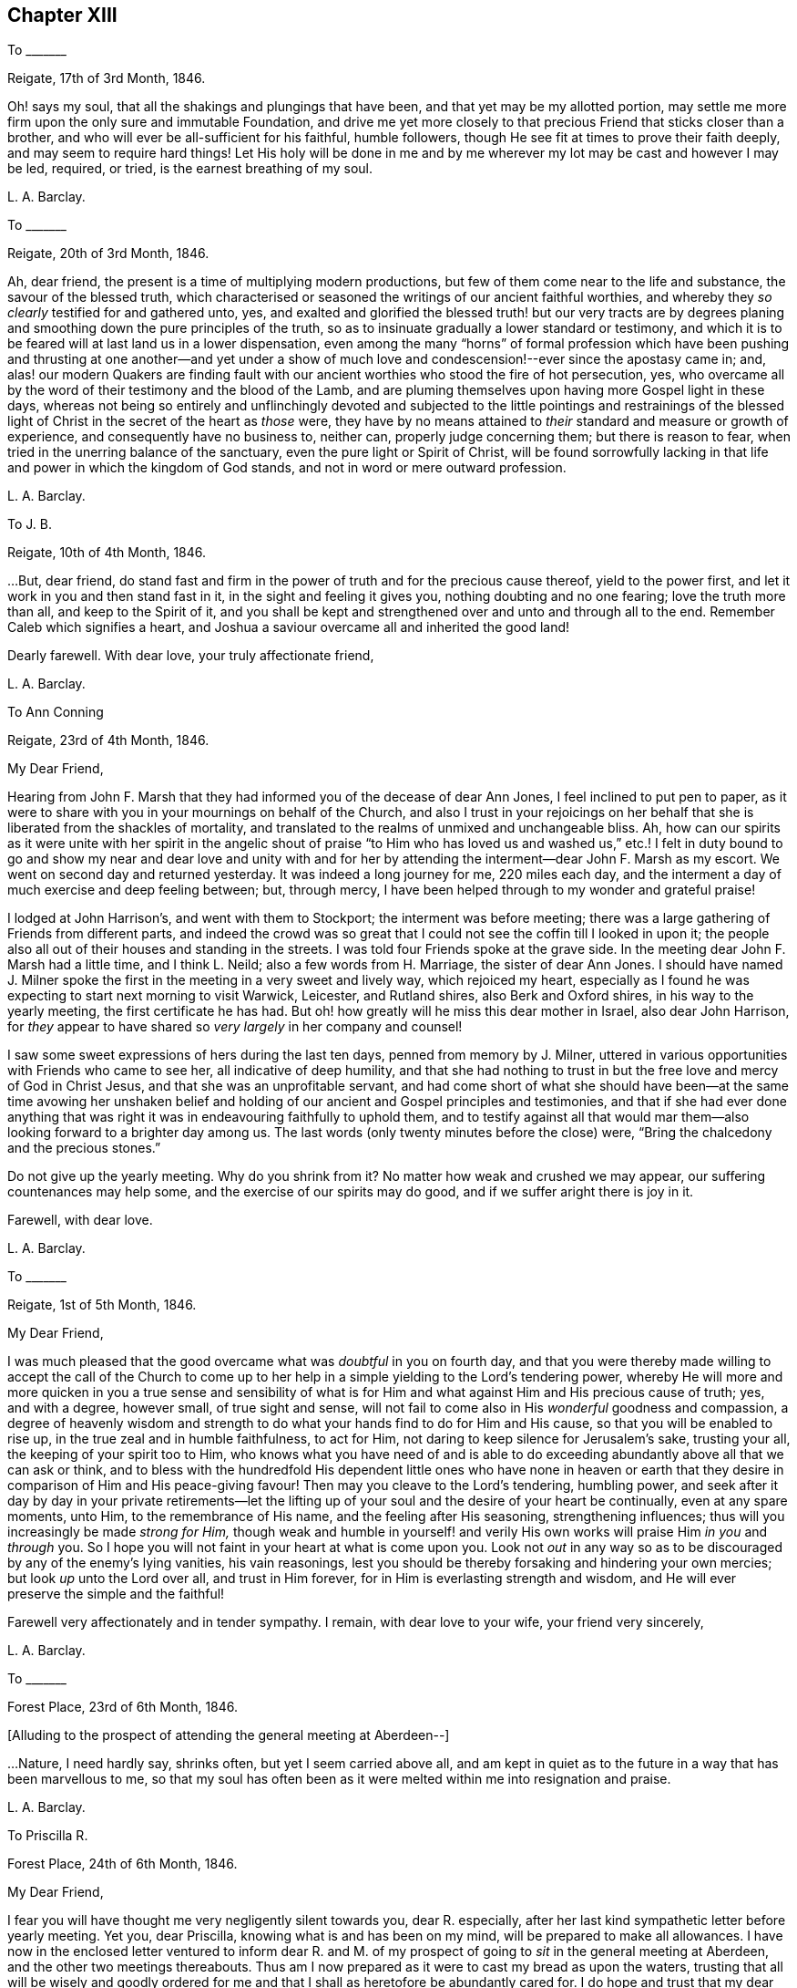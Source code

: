 == Chapter XIII

[.letter-heading]
To +++_______+++

[.signed-section-context-open]
Reigate, 17th of 3rd Month, 1846.

Oh! says my soul, that all the shakings and plungings that have been,
and that yet may be my allotted portion,
may settle me more firm upon the only sure and immutable Foundation,
and drive me yet more closely to that precious Friend that sticks closer than a brother,
and who will ever be all-sufficient for his faithful, humble followers,
though He see fit at times to prove their faith deeply,
and may seem to require hard things!
Let His holy will be done in me and by me wherever
my lot may be cast and however I may be led,
required, or tried, is the earnest breathing of my soul.

[.signed-section-signature]
L+++.+++ A. Barclay.

[.letter-heading]
To +++_______+++

[.signed-section-context-open]
Reigate, 20th of 3rd Month, 1846.

Ah, dear friend, the present is a time of multiplying modern productions,
but few of them come near to the life and substance, the savour of the blessed truth,
which characterised or seasoned the writings of our ancient faithful worthies,
and whereby they _so clearly_ testified for and gathered unto, yes,
and exalted and glorified the blessed truth! but our very tracts are by
degrees planing and smoothing down the pure principles of the truth,
so as to insinuate gradually a lower standard or testimony,
and which it is to be feared will at last land us in a lower dispensation,
even among the many "`horns`" of formal profession which have been
pushing and thrusting at one another--and yet under a show of much
love and condescension!--ever since the apostasy came in;
and,
alas! our modern Quakers are finding fault with our
ancient worthies who stood the fire of hot persecution,
yes, who overcame all by the word of their testimony and the blood of the Lamb,
and are pluming themselves upon having more Gospel light in these days,
whereas not being so entirely and unflinchingly devoted and subjected
to the little pointings and restrainings of the blessed light of
Christ in the secret of the heart as _those_ were,
they have by no means attained to _their_ standard and measure or growth of experience,
and consequently have no business to, neither can, properly judge concerning them;
but there is reason to fear, when tried in the unerring balance of the sanctuary,
even the pure light or Spirit of Christ,
will be found sorrowfully lacking in that life and
power in which the kingdom of God stands,
and not in word or mere outward profession.

[.signed-section-signature]
L+++.+++ A. Barclay.

[.letter-heading]
To J. B.

[.signed-section-context-open]
Reigate, 10th of 4th Month, 1846.

&hellip;But, dear friend,
do stand fast and firm in the power of truth and for the precious cause thereof,
yield to the power first, and let it work in you and then stand fast in it,
in the sight and feeling it gives you, nothing doubting and no one fearing;
love the truth more than all, and keep to the Spirit of it,
and you shall be kept and strengthened over and unto and through all to the end.
Remember Caleb which signifies a heart,
and Joshua a saviour overcame all and inherited the good land!

Dearly farewell.
With dear love, your truly affectionate friend,

[.signed-section-signature]
L+++.+++ A. Barclay.

[.letter-heading]
To Ann Conning

[.signed-section-context-open]
Reigate, 23rd of 4th Month, 1846.

[.salutation]
My Dear Friend,

Hearing from John F. Marsh that they had informed you of the decease of dear Ann Jones,
I feel inclined to put pen to paper,
as it were to share with you in your mournings on behalf of the Church,
and also I trust in your rejoicings on her behalf
that she is liberated from the shackles of mortality,
and translated to the realms of unmixed and unchangeable bliss.
Ah, how can our spirits as it were unite with her spirit in the angelic shout
of praise "`to Him who has loved us and washed us,`" etc.! I felt in duty
bound to go and show my near and dear love and unity with and for her
by attending the interment--dear John F. Marsh as my escort.
We went on second day and returned yesterday.
It was indeed a long journey for me, 220 miles each day,
and the interment a day of much exercise and deep feeling between; but, through mercy,
I have been helped through to my wonder and grateful praise!

I lodged at John Harrison`'s, and went with them to Stockport;
the interment was before meeting;
there was a large gathering of Friends from different parts,
and indeed the crowd was so great that I could not
see the coffin till I looked in upon it;
the people also all out of their houses and standing in the streets.
I was told four Friends spoke at the grave side.
In the meeting dear John F. Marsh had a little time, and I think L. Neild;
also a few words from H. Marriage, the sister of dear Ann Jones.
I should have named J. Milner spoke the first in
the meeting in a very sweet and lively way,
which rejoiced my heart,
especially as I found he was expecting to start next morning to visit Warwick, Leicester,
and Rutland shires, also Berk and Oxford shires, in his way to the yearly meeting,
the first certificate he has had.
But oh! how greatly will he miss this dear mother in Israel, also dear John Harrison,
for _they_ appear to have shared so _very largely_ in her company and counsel!

I saw some sweet expressions of hers during the last ten days,
penned from memory by J. Milner,
uttered in various opportunities with Friends who came to see her,
all indicative of deep humility,
and that she had nothing to trust in but the free love and mercy of God in Christ Jesus,
and that she was an unprofitable servant,
and had come short of what she should have been--at the same time avowing her
unshaken belief and holding of our ancient and Gospel principles and testimonies,
and that if she had ever done anything that was right
it was in endeavouring faithfully to uphold them,
and to testify against all that would mar them--also
looking forward to a brighter day among us.
The last words (only twenty minutes before the close) were,
"`Bring the chalcedony and the precious stones.`"

Do not give up the yearly meeting.
Why do you shrink from it?
No matter how weak and crushed we may appear, our suffering countenances may help some,
and the exercise of our spirits may do good, and if we suffer aright there is joy in it.

[.signed-section-closing]
Farewell, with dear love.

[.signed-section-signature]
L+++.+++ A. Barclay.

[.letter-heading]
To +++_______+++

[.signed-section-context-open]
Reigate, 1st of 5th Month, 1846.

[.salutation]
My Dear Friend,

I was much pleased that the good overcame what was _doubtful_ in you on fourth day,
and that you were thereby made willing to accept the call of the Church
to come up to her help in a simple yielding to the Lord`'s tendering power,
whereby He will more and more quicken in you a true sense and sensibility
of what is for Him and what against Him and His precious cause of truth;
yes, and with a degree, however small, of true sight and sense,
will not fail to come also in His _wonderful_ goodness and compassion,
a degree of heavenly wisdom and strength to do what
your hands find to do for Him and His cause,
so that you will be enabled to rise up, in the true zeal and in humble faithfulness,
to act for Him, not daring to keep silence for Jerusalem`'s sake, trusting your all,
the keeping of your spirit too to Him,
who knows what you have need of and is able to do exceeding
abundantly above all that we can ask or think,
and to bless with the hundredfold His dependent little ones who have none in
heaven or earth that they desire in comparison of Him and His peace-giving favour!
Then may you cleave to the Lord`'s tendering, humbling power,
and seek after it day by day in your private retirements--let the
lifting up of your soul and the desire of your heart be continually,
even at any spare moments, unto Him, to the remembrance of His name,
and the feeling after His seasoning, strengthening influences;
thus will you increasingly be made _strong for Him,_
though weak and humble in yourself! and verily His
own works will praise Him _in you_ and _through_ you.
So I hope you will not faint in your heart at what is come upon you.
Look not _out_ in any way so as to be discouraged by any of the enemy`'s lying vanities,
his vain reasonings, lest you should be thereby forsaking and hindering your own mercies;
but look _up_ unto the Lord over all, and trust in Him forever,
for in Him is everlasting strength and wisdom,
and He will ever preserve the simple and the faithful!

Farewell very affectionately and in tender sympathy.
I remain, with dear love to your wife, your friend very sincerely,

[.signed-section-signature]
L+++.+++ A. Barclay.

[.letter-heading]
To +++_______+++

[.signed-section-context-open]
Forest Place, 23rd of 6th Month, 1846.

[.offset]
+++[+++Alluding to the prospect of attending the general meeting at Aberdeen--]

&hellip;Nature,
I need hardly say, shrinks often, but yet I seem carried above all,
and am kept in quiet as to the future in a way that has been marvellous to me,
so that my soul has often been as it were melted within me into resignation and praise.

[.signed-section-signature]
L+++.+++ A. Barclay.

[.letter-heading]
To Priscilla R.

[.signed-section-context-open]
Forest Place, 24th of 6th Month, 1846.

[.salutation]
My Dear Friend,

I fear you will have thought me very negligently silent towards you, dear R. especially,
after her last kind sympathetic letter before yearly meeting.
Yet you, dear Priscilla, knowing what is and has been on my mind,
will be prepared to make all allowances.
I have now in the enclosed letter ventured to inform dear R. and M.
of my prospect of going to _sit_ in the general meeting at Aberdeen,
and the other two meetings thereabouts.
Thus am I now prepared as it were to cast my bread as upon the waters,
trusting that all will be wisely and goodly ordered for
me and that I shall as heretofore be abundantly cared for.
I do hope and trust that my dear +++_______+++ and myself will
be guided in all these things relative to our future settlement,
if we endeavour to follow the pointings in our own minds in simplicity,
and not to lean to our own understandings or the reasonings of others.

Speaking so, reminds me of yearly meeting.
I do and have felt great regret in having leaned to other people`'s fears or discouragements,
and not borne my simple testimony against the sending an
epistle to New England--not that any good would have resulted,
but I should have felt clear on the subject.
Ah, we should not be looking at consequences,
whether at trying rejoinders or at the no apparent good likely to result,
but simply to do what seems required, leaving all else.
This is a blank to me, in looking back at yearly meeting,
believing that had I yielded in this instance it would have opened my way for a further
testimony in a doctrinal way which pressed for several days upon my mind.
May I learn experience from the suffering, slow as I am to do so.
What a favour it was, in the midst of so much suffering,
to be preserved in such calm resignation,
while the proud vaunting waves were rolling over our heads with overwhelming impetuosity!
Indeed, it seemed as if the precious promise was graciously fulfilled,
that as the sufferings of Christ abound in us, so should also His consolations,
and there seemed joy in suffering, as one of old said.
Surely these things ought not so to be with us,
and they will only tend or chiefly tend to open the eyes of even the dear youth,
for they know full well that by "`their fruits you shall know them.`"
On the other hand, in my _silent watchings_ at my lodgings,
I saw the necessity on the part of the suffering
ones to guard against their own spirits getting up,
and so anything _savouring_ of a party spirit or a feeling
of bitterness towards those who are the cause of their suffering,
creeping in; perhaps it was more the _danger_ of the thing striking one than the _reality._
Oh, that I may be helped to let the day`'s work keep pace with the day;
this is all I long for, and to be preserved to the end.

We had a trying monthly meeting, but I was enabled to leave my burden, and oh,
that I may go clear of the blood of all.
In looking forward, nature shrinks many, many times, and many fears rise up, but,
through mercy, I have been marvellously preserved in quiet, and carried above all,
to rest my all on Him whom I desire sincerely to serve.
And I hope dear will be thus helped.
Ah! "`he that forsakes not father and mother,`" etc., "`for my sake,
is not worthy of me.`"

Farewell very affectionately.
How sweet was our fellowship and union of spirit!
Oh, that it may be increased rather than die away.
I remain, with dear love, your truly affectionate friend,

[.signed-section-signature]
L+++.+++ A. Barclay.

[.letter-heading]
To Hannah Marsh

[.signed-section-context-open]
Aberdeen, 6th of 8th Month, 1846.

[.salutation]
My Dear Friend,

I may now inform you, I trust under some grateful feelings,
that we were favoured to arrive here in safety last second day week,
about half-past three o`'clock in the afternoon,
after a very quick passage of only forty hours--the captain
said he had only once had a quicker passage in his life!
We had a fine calm day all First day, so that we passed it mostly on deck,
except at our meals,
and we found a snug corner at the end of it where we had our little quiet meeting together,
without any interruption, in the forenoon to our comfort.
On second day, however, the sea was covered with white breakers,
and there was a heaving swell that made us feel very poorly,
and we were obliged to go down below and lie on the sofa a few hours,
till the joyful news of "`land in sight!`" hailed us,
brightening the countenances of our still more sickly comrades
who had never once left their berths all the voyage,
and rousing us up on deck again to see the approach to this port.
We had lost land for twenty-four hours which to me occasioned not a few solemn reflections.

We had 120 passengers, and 59 crew and servants,
and we were distressed to see the latter so hard worked all the First day,
with serving our different meals,
among which was a grand dinner with all sorts of luxuries and varieties,
even to pine apples and other fruit for dessert!
We spoke to the captain about it and also the chess playing; he agreed to all we said,
but said he was only servant to the company and could not do as he would!
He seemed an agreeable man,
and acknowledged his belief that all mankind are at one time or other
visited with a sense of what is right or wrong in the Divine sight;
and +++_______+++ rejoined to him the responsibility and awfulness of resisting such convictions!
We had the Bishop of Aberdeen and wife with us;
he seemed a jolly fat man that troubled not himself with the care of others,
though we thought he should have overseen the flock
better than to have allowed chess playing!
G+++.+++ B. met us here and took us to his hospitable home.

I had intended and _arranged_ to go out to Kinmuck meeting on fourth day,
to stop over their preparative meeting next First day,
but I was taken so ill on third day that I was obliged to give it up;
and perhaps it was all for the best,
for I was helped and enabled not only to totter along to this meeting yesterday,
but also to stand some little time to the relief of my mind!
so it is all good to be restrained as well as constrained.
I hope to be able to go to Kinmuck on First day if I am well enough.

It was quite a cordial to my mind, on coming to our little lodging last week,
in a very low drooping state of mind, to find a kind encouraging letter from dear D. D.,
and, among other things,
saying how he rejoiced to _hope_ that I should go to K. on a First day,
for that they had not had a stranger on that day for more than twenty years!
It was like balm to me, and my drooping was turned into melted praise!
I was mercifully helped to have a very close and relieving time here on First day last,
and am hoping to have got through my business before the _great folks_ come,
though I think too I am resigned to be humbled anyhow among them!
The Lord, the good Master, help His poor weak worm,
and give me to glorify His great name as He sees best!
And now, dear Hannah, I may say that the sweet and peaceful, the quiet and confiding,
covering of my mind ever since entering this lodging,
in looking at a still more close and bitter sacrifice, has been very remarkable to me,
and what I cannot describe--"`it is the Lord`'s doing and marvellous in my eyes`" truly!

[.signed-section-signature]
L+++.+++ A. Barclay.

[.letter-heading]
To M. R.

[.signed-section-context-open]
Reigate, 18th of 9th Month, 1846.

[.salutation]
My Dear Friends,

I want to hear from you, feeling love to flow very strongly towards you,
and that strengthening union which is not dependent on personal interaction,
nor yet is broken by distant separation.
Ah, I know I have had your tender sympathy when far off,
and shall do still when the tent is removed there.
I cannot describe the solemnizing and tendering and calming
feelings I was favoured with when on the water,
both in going to and coming from Aberdeen,
and the language was consolingly revived each time within me, "`Fear not,
for I am with you; be not dismayed, for I am your God: I will strengthen you, yes,
I will help you,`" etc.; and the awful answer seemed begotten, "`Here am I, send me.`"
Nothing short of the Divine power could have enabled me to bear the deep exercises,
plungings, and conflicts that awaited me there,
and nothing less than Divine and unutterable goodness could have clothed me with
such peaceful quiet and humble confidence as was mercifully permitted at seasons.
And since leaving Aberdeen, although wave after wave has seemed at times to overwhelm,
yet has there also seemed a secret standard, lifted up by the Lord`'s Spirit,
which has stayed and supported.

[.signed-section-signature]
L+++.+++ A. Barclay.

[.letter-heading]
To +++_______+++

[.signed-section-context-open]
Reigate, 14th of 11th Month, 1846.

My _dear _love to +++_______+++, and tell her I want her to love the truth _above all,_
even to love to feel it in her _inward parts,
that is_ where God requires it to be in us all, even that the Spirit of Christ,
who is the truth, should be uppermost there,
should be _loved_ and _honoured_ and _obeyed_ and _trusted in above all, then_
Christ becomes _truly_ our King, our Lord, and our Saviour, and _no otherwise,_
and we become really and truly His.
I have had three proofs of Patrick Livingstone, and it is _so very_ sweet and savoury,
I long to share it with you; but I _may_ be taken from it,
as my dear brothers were both from their good works of Thomas Shillitoe and Samuel Neale.
It is as the Lord wills, and His will is ever good.

[.signed-section-signature]
L+++.+++ A. Barclay.

[.letter-heading]
To Priscilla R.

[.signed-section-context-open]
Reigate, 30th of 11th Month, 1846.

[.salutation]
My Dear Priscilla,

Ah! how sweet it is when we feel the bond of affectionate union more and more strengthening!
When this is the case,
no matter even if we have the prospect of further separation to a vast distance,
_that_ remains that is stronger than death itself!
I say strengthening--I mean after an _inward_ manner,
from a deepening and strengthening in the best life,
not a mere addition of _outward warmth_ as it were.
And I think I may say it has seemed so to me in reading your kind notes of late,
I have felt that which has knit my heart to yours;
and I do long that I may be more and more rooted and grounded in the one true love,
which I apprehend must be by Christ dwelling in the heart by the true faith,
through the quickening,
strengthening efficacy of the Divine Spirit--then shall
we not only be enabled to comprehend the love of Christ,
which passes knowledge, and be filled with all the fulness of God,
but also shall love one another with a pure heart fervently.

Your last kind note touched my heart, as did the one before,
especially your allusion to Daniel.
Ah, that chapter is a peculiar favourite of mine;
and I think you quoted it in allusion to myself in a way in which
it has often been secretly opened to me by the good Remembrancer!
How strikingly sweet and instructive and strengthening is almost every verse,
or one in connection with one another!
So, dear Priscilla, it was reviving to have it revived.
And now, in allusion to what you so diffidently hint at in your last,
I would have you rest under the Divine power that can clear and make way for,
as well as melt into acquiescence with all,
and do not let in reasoning or doubting so as to nip any tender buddings,
but yield to the heavenly touch which gives faith and makes willing,
and then power will spring all-sufficient!

[.signed-section-signature]
L+++.+++ A. Barclay.

[.letter-heading]
To the Same

[.signed-section-context-open]
11th Month, 1846.

I wanted to tell you that I have just seen a nice letter from T. B. Gould,
clerk to the sound yearly meeting in New England, a very valuable friend, who,
speaking of their yearly meeting last 6th month,
says how very strikingly dear John Wilbur was engaged
in the different meetings at that time;
he had never heard him more clear and lively and powerful--so much so,
that he could not help fearing that the close of his valuable life was drawing near,
it seemed so like a taking leave or evening offering.
I was struck with one passage in dear +++_______+++`'s letter.
I cannot repeat the words now;
but it seemed to me almost to convey that _only since_ our
blessed Saviour`'s outward sacrifice had He been a Saviour!
Now, this I _can`'t_ believe was dear +++_______+++`'s view--it is too modern a one for him.
But I have supposed either that it was an oversight of expression,
or else that he alluded to His first being given for a Saviour
when the promise was made to our first parents;
for we may imagine that as He was in the beginning with God, and was God,
so the language was applicable to Him then, "`Lo, I come to do your will,`" etc.,
when the gracious promise of His bruising the serpent`'s head was made to Eve,
and we may say He was the Lamb slain from the foundation of the world,
both in allusion to His precious sacrifice on the cross and also His being
slain in His spiritual appearance in the hearts of the disobedient!

Our visit from dear +++_______+++ and +++_______+++ was very sweet; but oh,
it is not like where we see eye to eye in the things
most dear to us--the things of the precious truth.
Some think that text about seeing "`eye to eye when the
Lord shall bring again Zion`" means another state of being,
and so content themselves with a lack of unity;
whereas I felt it to refer to the right state of citizenship of Zion even in this life.

[.signed-section-closing]
Dearly farewell.

[.signed-section-signature]
L+++.+++ A. Barclay.

[.letter-heading]
To +++_______+++

[.signed-section-context-open]
11th Month, 1846.

&hellip;Perhaps some might argue from A.`'s remark, that I sought to cast all into _my mold,_
which is _far from my_ thoughts I assure you;
for my aim is solely to direct and bring all to the dear Master,
that they may in no way be looking outward, whether to fear anything or person,
or to follow or imitate anyone,
but simply to follow the Master in all that He commands or forbids.

[.signed-section-signature]
L+++.+++ A. Barclay.

[.letter-heading]
To Hannah Marsh

[.signed-section-context-open]
Reigate, 23rd of 11th Month, 1846.

[.salutation]
My Dear Friend,

I received your kind note on seventh day,
and hasten to inform you of the decease of our dear friend, Susanna Dann,
who peacefully and quietly breathed her last on sixth day morning!--had
the privilege of sitting up with her on the night of yesterday week,
and which was a sweet time to her, from the flow of heavenly expressions,
and the feeling of peaceful praise that attended during that season.
Once, after one of her _very distressing_ attacks of retching,
she sank back in the bed quite exhausted, but,
with heavenly brightness beaming in her countenance, exclaimed,
"`for all I praise you--most for the severe!`"
At another time she broke forth,
"`O how I love your law! you know that I have always loved
the heavenly law!`" appealing to those with her.
Another time, called on them to join her in praising and glorifying the Lord.
From fourth day she wandered much, and was unconscious of all around her,
except her son whom she knew to the last.
He was very assiduous in coming.
It was so very sweet to go into the house as we came home from meeting;
it seemed as if on entering the parlour there was a sweet and precious odour met us!
It was very sweet to be with her (_my_ last time) yesterday week;
she sent messages of love to all her friends.
Our loss is great, but it is her everlasting gain!
She was as a mother to dear +++_______+++, who deeply feels it, as does also dear J. Dann.

Oh, how I long that this second trial may but arouse +++_______+++ and +++_______+++,
and not prove as the early dew, soon vanishing away!
If I might but see a prospect of any bending the right way
and likely to uphold the testimonies of truth,
oh how it would gladden my poor heart, and I should depart in peace!^
footnote:[Alluding to her prospective removal to Aberdeen.]
Not that if it be not so, it would rob me of my peace,
for I have endeavoured to do my best and must leave all!
And though I am sensible of many, many shortcomings, and very great weakness on my part,
so as to permit discouragements to prevail and hinder,
yet I have at times a humble hope that the gracious testimony,
"`she has done what she could,`" will in tender mercy be pleaded for me,
by Him who is our precious Mediator and blessed Intercessor
with compassionate goodness itself!

And now farewell.
With dear love to you both, I remain your friend,

[.signed-section-signature]
L+++.+++ A. Barclay.

[.letter-heading]
To +++_______+++

[.signed-section-context-open]
Reigate, 5th of 12th Month, 1846.

[.salutation]
My Dear Friend,

Your kind open letter felt very cordial to me,
though I assure you I had not been looking for any acknowledgment
from you as to the part I had taken in your help,
and it is a pleasure in any small measure to help those
who are earnestly endeavouring to help themselves,
which, by your account, appears to be your case.
I was very much pleased to hear of your attending to the pointings of the Divine power--the
"`truth in the inward parts`"--in regard to those matters in your business;
I may say it rejoiced my heart.
And I do hope, my dear friend,
that you will let nothing and nobody dissuade or hinder you from
such an exercise of mind and faithful conforming of conduct,
no matter in how small a matter;
for I believe that our individual safety and preservation,
as well as growth and strengthening in the _life_ of true religion,
which is far beyond the mere form or profession of it,
depends on our simple obedience in what is secretly revealed to us,
and for which we shall each be accountable.

I am so pleased you were enabled to make such a stand at the _onset;_
for it is harder work to retrace our steps afterwards, if we have made a wrong beginning.
Don`'t be afraid;
He who takes care for the poor little solitary sparrows will never forsake nor
fail those who are sincerely endeavouring to acknowledge Him in all their ways,
even to show forth, without being ashamed,
that they desire to love and seek His favour above all,
and that they are under His government.
He stands bound by His blessed promise to help them in every time of need,
and He is not a man that He should lie or change His word.
David says, "`Great peace have they who love your law,
and nothing shall offend them;`" and this remains to be a precious truth,
confirmed in the experience of all who have tried it;
for nothing shall hurt or harm those who love the
law of the Spirit of life in Christ Jesus,
which is revealed in the secret of the heart--even
their very "`enemies shall be at peace`" with them,
and all things, however trying, shall be made to work together for their good.
And _more than this,_
for the Lord`'s presence and power will be near and round about and in them,
to support through all trials that may be permitted
for their proving and strengthening in the true faith,
so as to make hard things to become comparatively easy and bitter sweet;
and when the Lord speaks peace in us, who then can bring real trouble or make afraid!

Therefore, don`'t be too much looking outward for advice,
but cleave to the Lord`'s power within, mind the dear Master`'s voice there,
don`'t be afraid of trusting what He says to you, but _believe Him,_
and __your reward shall be sure__--He will guide you in safety to a hair`'s breadth,
and His commands will ever come with a clearness and authority (not like the scribes),
and attended not only with a sweet assurance of peace,
but also with a sufficient measure of _power;_ for His word is still with power inwardly,
as ever it was outwardly formerly.
Then I believe, my dear friend, as this is your humble and sincere endeavour,
outward things will be all __necessarily ordered aright__--there will be a consistent conduct,
industry, diligence, order, and uprightness in business,
and strict economy and justice in all that is used--and there will be
the Divine blessing experienced upon the "`little meal in the barrel and
the little oil in the cruse`"--a blessing on the basket and store.`"

I am quite of your mind in regard to those who have
abundance of this world`'s good things,
and think if these were less devoted to self there would be more to help the needy.
I often feel tenderly for those in business,
for these are times when it is hard for conscientious persons to get along; but,
alas! too many of our Friends are following _the multitude to do evil,_
instead of standing in the testimony of truth against it, even in the true nobility.
But the Lord`'s power is as able as ever it was to direct, to strengthen,
and to preserve, as well as to bless those who cleave to it;
and it is far better to stand _solitarily for the Lord_ than to enjoy the treasures of sin,
even for a season, with the multitude.

Farewell, with much true love.
I had not intended writing so much, but seemed led on,
and must now remain your sincerely well-wishing friend,
desiring your encouragement in that which is good,

[.signed-section-signature]
L+++.+++ A. Barclay.

[.letter-heading]
To B. B.

[.signed-section-context-open]
1st Month, 1847.

I count it a privilege and favour to be permitted to feel a degree
of that precious fellowship with the living in Israel,
whatever may be their condition in this life,
which not only unites them one unto another,
but unto Him who is the God and Father of all the human race,
and whose tender mercies are over all His works in every corner of the habitable earth.
Ah, how sweet and strengthening is this precious fellowship,
like a cordial in our many bitter trials and sore conflicts with our spiritual enemies--to
feel a gentle flowing up as it were at times of that precious life of Christ,
wherein is the fellowship and cement that unites
us to the faithful and just of all generations,
whether in the body or removed out of it!
I thought I was sensible of it in reading your letter,
and I have felt a near sympathy with you and others in the loss you have recently
had--and perhaps in looking at home you may be often ready to say,
Oh! my leanness! my leanness!
But, dear friends, the Lord is near to sustain under every stripping He permits,
to comfort under every cause for mourning,
and to strengthen and animate under every sense of
our own weakness that He proves or favours us with.
Then it is we cling all the closer to Him, the source of all good and all effectual help;
so that at times we are enabled to say with the poet, "`for all my soul shall bless You,
most for the severe.`"

I trust dear +++_______+++ and +++_______+++ are rightly united,
and desire to travel together in the way everlasting, which is the way of the cross.
I have had it on my mind for years to move my tent to a far distant spot,
but nature has sadly flinched.
I must give up to it.
You know there is a power of Divine grace that is superior to nature,
and able to overcome all difficulties, and lay low the mountains,
and make the hard things easy, and the bitter comparatively sweet.
And I am trusting this blessed power will sustain
amidst all the trials which I know await me largely.

[.signed-section-signature]
L+++.+++ A. Barclay.

[.letter-heading]
To J. B.

[.signed-section-context-open]
Reigate, 8th of 3rd Month, 1847.

&hellip;And oh, dear friend and sister,
may we who are already in such awful stations be fervent in spirit, serving the Lord,
daily waiting for and yielding unto His blessed power, and permitting it to humble, lead,
and restrain us as it pleases Him, that we may truly be His faithful servants,
labouring for the advancement and spreading of His blessed cause of truth.
I do feel more and more the necessity and blessing of a season or seasons
of retirement and waiting on the Lord for His feeding or humbling,
His emptying or filling, His magnifying or quickening;
for without His life daily manifesting in our mortal flesh,
what part shall we have in His glorious and dearly bought salvation!
And in looking fearfully forward to the great trial and
sacrifice which is before me in the going into another land,
the words to Baruch, who was in great fear and grief,
have been often made comforting to me--"`Do you seek great things for yourself?
Seek them not, for I will bring evil upon _all_ flesh,
but your life will I give you for a prey!`"
Ah, whatever He may be pleased to pluck up and to break down in us of the fleshly mind,
and however He may prove and tryingly lead us,
if His precious life be but given us in ever so small
a measure in the places where we come,
it will be all-sufficient and an unspeakable favour.
It is coming nearer and nearer to me,
and I feel greatly desirous to be enabled to leave
these South parts clear of the blood of all,
and hope to be shown how before long, and to be enabled to do the Divine will,
however in the cross to nature,
believing that He is all-sufficient to strengthen the poor
weak ones to plead His cause and testify for Him,
that He and His poor servants may be clear.

Farewell, my dear friend; and when it is well with you,
remember for good your poor but affectionate friend,

[.signed-section-signature]
L+++.+++ A. Barclay.

[.letter-heading]
To George H.

[.signed-section-context-open]
11th of 3rd Month, 1847.

[.salutation]
Dear George,

I cannot tell you how very kind I take it of you
to offer to help and superintend my packing,
and still more to go with me and see me in my new house at Aberdeen.
I feel it as the offer of a _kind brother,_ and if you are able to do so,
I shall gladly accept your kind services,
hoping that nothing will occur to prevent your doing so for me,
and that all will go on well during the week of your absence.
I feel much obliged to dear S. for giving you up so kindly and freely.

Dear George, I know you will feel for me in coming to this meeting today;
it was like going into the lion`'s mouth almost,
and so it was yesterday at +++_______+++. But there is a power that can
shut the mouths of the lions and take away all fear but the one
good fear of disobeying the dear Master--and He did help me,
blessed and praised be His holy name, for He has done for me great things, lifting me,
a poor beggar, as out of the dunghill, and setting me among the princes of His people,
and making me to sound forth His testimony without fear of them,
and gave me peaceful quiet after, though some have shunned me and stood aloof of me.
Do crave my preservation in deep humility and watchfulness,
and that I may be made faithful and bold for my Master,
and then I shall flee away to Aberdeen with sweet peace.

Farewell.
With dear love to you both and your dear mother, from your affectionate friend,

[.signed-section-signature]
L+++.+++ A. Barclay.

[.letter-heading]
To K. +++_______+++

[.signed-section-context-open]
Aberdeen, 3rd of 5th Month, 1847.

[.salutation]
My Beloved K.,

I again sit down to inform you,
I trust under a grateful sense of Divine goodness and mercy,
and which I was constrained on the bended knee to acknowledge hereafter breakfast,
in thus having brought us poor unworthy servants in peace
and safety to the desired haven here on earth,
and to crave His continued renewals of might in the inner man,
that we might be enabled to war a good warfare, to bear a faithful testimony for Him,
and to suffer with patience such trials as He might see best to prove us with,
while sojourning here; that thus His good work might be carried on in us,
and that good perfected which concerns us, while time is allotted us here,
and that when time to us here shall be no more, He might be pleased,
in the riches of His grace in Christ Jesus, to bring us to the desired haven above,
the port of everlasting life, rest, peace,
and joy forever! when His high praises might be fully consummated in us,
which now are but feebly begun!

Oh, my dear K., all seems melted in me in thankfulness,
when I tell you we arrived here at half-past four this morning,
forty-two hours from port to port.
We felt the fresh breezes on the river quite reviving
to us after our great fatigue and poor nights,
and kept up well till half-past eight, when we went down to bed; and early next morning,
on getting out to sea, the heaving began,
though it was said by the sailors to be very calm,
and then we became very sick and tried to get better on deck, but it rained very hard,
and after becoming damp and cold in bearing it from seven till nine o`'clock,
we then went down finally to bed, which we have kept till five this morning,
not raising our heads an inch, lying all three of us like logs; and,
as the last meal we took was tea and toast on seventh day evening at six,
you may judge of our weak and ill state this morning.

How sad it was to part,
and I felt as if I had not half thanked you enough
for your great pains and labour for me and mine,
but there is One who can reward you openly and will do so!

[.signed-section-closing]
Your very affectionate and truly obliged friend,

[.signed-section-signature]
L+++.+++ A. Barclay.

[.letter-heading]
To Ann Conning

[.signed-section-context-open]
Aberdeen, 8th of 5th Month, 1847.

[.salutation]
My Dear Friend,

I fear you will be impatient to hear, in your kind affectionate anxiety;
I could quite fancy how you would feel that windy day, as you say in yours yesterday.
I may now tell you,
I hope with grateful feelings to that Divine power who has hitherto helped,
that we left the docks at half-past ten a week ago, in the morning.
It was a sorrowful parting with dear John and Hannah Marsh and C. S.,
who came to see us on board, and who watched us till we were out of sight;
and landed here on second day morning in safety.
We were kindly taken in by dear G. and E. Brantingham till fourth day,
when I was anxious to get to my own house, though far from comfortable yet.
I cannot tell you how great was the comfort of having George H. with us,
and it was a favour that he was not at all sick,
so that he was able directly to get to work for me,
and very active and skillful he has been both at R. in taking down and packing up the things,
as well as here in putting together.
He desires his dear love to you.
I have just parted with him reluctantly as the last relic of the South,
and he is to leave by the packet this evening, at six, for home.

Oh, let us seek after the streams of that river of God`'s love
and life that shall never fail but ever make glad,
though the earth be removed and the mountains be carried as into the sea,
and the waves thereof roar and be troubled.
General meeting begins today at Edinburgh, and our yearly meeting the week after next.
It will be very strange to be away; my mind will, I trust, be with them,
and so will yours.
Let us breathe for the arising of the pure life to support the poor little remnant,
even under an unusual depth of suffering; they will need the prayers of their friends.
With dear love, I will remain your very affectionate friend,

[.signed-section-signature]
L+++.+++ A. Barclay.

[.letter-heading]
To +++_______+++, +++_______+++ and +++_______+++

[.signed-section-context-open]
Aberdeen, 10th of 5th Month, 1847.

[.salutation]
My Beloved Friends,

I enjoy looking at the waves breaking on the shore;
it reminds me much of my room at Marazion.
But the house is very small and inconvenient, no accommodations like the South--in short,
there is _great self-denial_ in the daily comforts
and even almost necessaries of life required;
but our nice North-country Friend servant seems disposed to make the best of everything,
and we must all bring ourselves down to our circumstances,
and learn more self-denial still.
Last night was my best night for several weeks;
it is indeed wonderful how I have been helped through!
This sea air is quite reviving, but we have a great deal of mist often.
The language is so different, we need an interpreter to help us at the shops.
Dear G. and E. Brantingham are like a kind brother
and sister in helping us every way and every day.

And now, dear friends, you will want to _hear_ how I feel.
I was favoured with a season of solemn worship and praise and renewal of desire
to be given up to do and suffer the Divine will entirely yesterday morning,
in my silent sitting in this meeting, and was blessed with a sweet covering,
like the fulfilling of the gracious promise made me at Reigate,
one time when I was greatly tried with the prospect, namely,
My presence shall go with you, and I will give you peace!
So now, what wait I for?
my only hope is in the Lord, even in His mighty and all-sufficient power,
and in the tenderness of His mercy and the excellency of His goodness,
that it may still be extended; for without it I shall fall any and every moment,
but with it I shall be able to do and suffer all things permitted or required.
With dear love to you all, from your very affectionate friend,

[.signed-section-signature]
L+++.+++ A. Barclay.

[.letter-heading]
To +++_______+++

[.signed-section-context-open]
13 Spital, Aberdeen, 17th of 5th Month, 1847.

[.salutation]
My Dear Friend,

My mind has been much with you today at general meeting, and breathing, I humbly trust,
as I have sat at my needle, for the arising of the pure life whereby at least the tried,
oppressed remnant might be enabled to still struggle on after patience and faith,
to wrestle for them as it were in the night season of dismal darkness that may be felt,
wherein is perplexity, if not something of death.
Oh, to be enabled by the Divine life and power to keep the word of patience,
the word of faith, so as to endure all things by the former,
and to move in the right time and way in faithful simplicity by the latter;
for faith overcomes all and shuts the mouths of the lions,
and out of weakness makes strong, strong in and for the Lord.

My beloved sister, my heart seems poured out for the faithful remnant,
but must not linger, having another note to write;
yet feel inclined to allude to your touching remark as to the encumbering
lawful things hindering the true exercise of this awful annual assembly.^
footnote:[The Yearly Meeting.]
Ah, there is indeed a need of constant watchfulness and endeavouring to dwell deep,
out of the many words and talking about things; feeling is better than talking;
and above all, breathing upward will bring down all-sufficient strength,
as well as all-important humbling of the creature,
and the fear that is clean and keeps clean; therefore, oh,
let us not get out of a breathing state of mind, whether in or out of meetings!
Alas!
I fear my own mind has been buried in outward things these last two weeks;
but now I am resting on my oars a little,
and tomorrow we start to our monthly meeting at K.

It is sweet to have dear S. H. with us tomorrow, and next day our meeting here,
though I only heard a few words here and there on First day,
and was most deplorably dry and stripped myself of all good.
I thought it was good to sit beside her,
and feel the testimony of truth go forth with life,
though I feared I must almost be a clog in the way myself;
but such a stripping was good for me, if it were not merely caused by my bodily weakness.
Do tell dear +++_______+++ what a comfort her letter was this evening,
and how glad I am she and +++_______+++ were so helped, and dear +++_______+++ also!
Oh, they must increasingly come forward, and eventually, through faithfulness,
possess the gates of all their enemies,
and know a bow of steel to be broken by their arms! oh,
it is humbling to me that way was so made for my exercise at +++_______+++!
It is the Lord`'s doing and marvellous in my eyes.

[.signed-section-closing]
Farewell, dear love.

[.signed-section-signature]
L+++.+++ A. Barclay.

[.letter-heading]
To a Young Friend

[.signed-section-context-open]
13 Spital, Aberdeen, 23rd of 5th Month, 1847.

[.salutation]
My Dear +++_______+++,

I desire, my dear,
that you may carefully treasure up the little fragments of good
that you may have been favoured with during yearly meeting,
not merely under what you hear, dear +++_______+++,
but also under that precious soul-melting feeling often
permitted graciously in solemn few minutes of quiet.
Ah, this used to be so peculiarly sweet and precious to me, I remember, when your age,
and still it continues so, with the greater ability to wrestle for it, I trust, and oh,
may it continue to be so choice and sought after to the end of my time here.
And now, my dear, you must excuse a short note;
but my desire is as strong as ever that you may come down to the power that is super-excellent,
and is within you, though not of you,
and will be as a refiner`'s fire and a fuller`'s soap to purify you and
enable you to offer an offering in righteousness to the Lord,
and as you fear and bow to this blessed name or power
revealed within (in the cross to nature),
the Sun of righteousness will arise to you and in you more and more,
and enable you to grow up as a tender and well-favoured calf of the stall,
ready to be offered as a whole burnt-offering to the Lord, your mighty and good one.
May this be the case is the earnest desire of your truly affectionate friend,

[.signed-section-signature]
L+++.+++ A. Barclay.

[.letter-heading]
To Friends of Reigate Monthly Meeting

[.signed-section-context-open]
5th Month, 1847.

[.salutation]
Dear Friends,

Being now favoured to arrive here in safety, and a degree of peaceful quiet,
I feel it best to request a certificate removing me to this monthly meeting; and,
in doing so,
it seems with me to acknowledge that during the last eight
months since this removal has been settled on,
my mind has been greatly led at times to dwell on the state of our monthly meeting;
the weak, low state thereof has been spread before me in the light of truth,
and while we know that all weakness is owing to a departure from a close
attention to the power of truth on the part of individuals in a meeting,
and that therefore there can be no other way to wax stronger than for each one
in uprightness to cleave to the secret leadings and restraints thereof,
revealed in their own minds--yet have there been two or three little steps opened to me,
as, I trust, in that light and wisdom of truth which is profitable to direct,
whereby you may, as a meeting, be in some degree helped,
and which I feel constrained thus to lay before your weighty consideration.

One of these is the further junction of P. meetings; for,
in looking at the state of these so as to judge aright how far the testimony
of truth can suitably be exalted in the holding of a meeting for discipline,
we should not so much look at the number of members in such meetings,
but should rather look at the standing or condition of the members of them _in the truth,_
how far they will be competent faithfully to uphold the standard thereof.
It has frequently appeared to me that there might
be a service in joining Reigate with Dorking,
and Ifield with Horsham and Capel.
And it is very desirable, in a weak monthly meeting like ours,
that P. meetings should not be held all on the same day,
that there may be opportunity for them to be occasionally visited,
whether by the rightly exercised members of our own monthly meeting,
or by strangers who may feel drawn to travel among us.
Where we have a disrelish for the kind visits of others,
it is a sure sign that our weakness needs to be searched into and helped out of,
for none are so weak as those who do not know their weakness.

Another little step that has appeared to me might
be helpful to the state of the monthly meeting,
inasmuch as it would be helpful to the burden-bearers in it,
is that there be once (or more,
if thought well) in the year a committee of overseers held,
to which also such might be invited as are concerned for the right exercise of the discipline,
who should read over the list of members,
and confer together relative to such cases as may require care and tender
counsel--this would be more truly answering the end for which the rule
was made enjoining the reading the list of members (which was that overseers
should be stirred up to diligence and zeal in their several duties,
and especially in the tender care over the dear youth) than the mere formal
reading that list over as is at present done before the meeting at large,
which entirely precludes that interchange of feeling so desirable;
for though the rule of discipline may _allow_ monthly meetings to follow the latter plan,
yet it is evident the former is _enjoined_ at first and the reason or end is given,
see [.book-title]#Book of Discipline,#
page 187. Our overseers lie scattered in our different little meetings,
and thus would there be opportunity for their hands to be a little strengthened
by unanimity and a development of exercise for the good of the body.

And now, dear friends,
having laid upon your shoulders what I have long felt as a little burden, I am relieved,
and believe the gracious testimony will go forth, "`She has done what she could.`"
Yet still there is a parting testimony required of me,
even for the wisdom and power of Christ,
that it may arise and prevail in your meetings for discipline--for oh, Friends,
especially my brothers,
count me not as an enemy (though you may receive
me as a fool) because I tell you the truth.
There is a spirit gone forth in our camp, in our meetings for discipline,
which is opposed to the pure and humbling government of Christ,
and has long had sway and oppressed the true burden-bearers,
and has thought itself strong and able to speak and act
in those things which concern the dear Master`'s kingdom,
and so has been busy, up and doing upon all occasions;
whereas it knows not His heavenly control nor humbling qualification even at home,
in its own house or heart, and therefore can never act aright for Him,
how busy soever in its own will and wisdom, striving to have things its own way.
Now this spirit must be brought down into silence
and subjection to the humbling power of Christ,
or else blasting and withering cannot fail of coming
upon whatever meeting it prevails in.

Oh, therefore, dear friends,
let us be willing to come under this baptising power
of Christ revealed in each one of our hearts,
which will bring the silence of death upon every spirit
and feeling in us which is opposed to His righteous government,
and then will His pure life arise more and more in us,
and give us a true feeling and a true sight with
and for Him and His blessed cause or kingdom.
And then in our meetings for discipline we shall each one be concerned
to wait for the renewal of this precious sight and feeling,
which is not at our command,
but is a gift to be continually sought after and faithfully occupied with or exercised.
We should not then be always ready to speak or act,
neither should we be desirous of talking about and reasoning
about subjects out of meeting one with another,
but we should each be as servants in waiting on the good Master in the meeting,
and yielding in simplicity to His humbling and strengthening power,
should be enabled to step or to refrain from stepping according to His bidding, and,
in either case,
should be doing our little best to promote the cause by keeping to His Spirit;
then whatsoever we did in word or deed, being done in His name or power,
would be to the glory of God,
and the reward would be sure both to the doers and to the forbearers,
even the peace of His approving favour.

And now, dear friends,
I salute you in the love of the everlasting Gospel
which seeks the gathering and strengthening of all,
and in which you are at this time individually brought very near to me in spirit,
though outwardly far separated--and, desiring that "`grace, mercy,
and peace may be multiplied unto you,`" through an individual faithfulness
to what you know and feel to be of and from God,
that thus you may escape the corruptions that are in the world through lust,
become inheritors of God`'s exceeding great and precious promises in Christ Jesus,
and be made partakers of the Divine nature and of
the happiness of heaven forever and ever!
I remain, etc.,

[.signed-section-signature]
L+++.+++ A. Barclay.

[.postscript]
====

P+++.+++ S.--Let this be read in the fear of God in your men`'s and women`'s meetings.

====

[.letter-heading]
To R. R.

[.signed-section-context-open]
13 Spital, Aberdeen, 31st of 5th Month, 1847.

[.salutation]
My Beloved Friend,

We know _who_ can make a way of escape even where we
poor finite creatures can`'t possibly see any,
and then indeed it will be seen that man`'s extremity is God`'s glorious
opportunity for the display of His power and the magnifying of His name,
when the creature is utterly laid low!
Oh! how renewedly the call is reiterated as with fresh force to cease from man,
from looking to him, or leaning on him, as you say, whose breath is in his nostrils,
and to draw nigh unto God, who will draw nigh unto such to help them freely!
I hear there are very glowing accounts from various quarters
of the love and harmony and condescension at yearly meeting,
but I can`'t but fancy they spring from mere superficial feelers;
that the love and condescension is but a mere imitation of the true thing,
an image which they can`'t give life to! and the harmony
is the reign of oppression caused by man`'s will and wisdom,
and bringing forth a kind of self-complacency,
which is far from the prevalency and humbling of the Divine power!
I have seemed much mentally with them at yearly meeting, and breathing at secret moments,
even while my hands have been much occupied, for the little arisings of the pure life,
whereby the faithful and oppressed remnant might
be preserved in patience and faith a little longer,
even that patience whereby their souls will be possessed in peace,
and that faith which will overcome all things,
and enable to endure the fiery furnace and the lions`' mouths!

I have felt well content with my allotment away, believing I am in my right place,
which is a comfort.
I could indeed believe your recollection of your feelings at Hastings from your letter;
and how true it is, that when the most tried then the most helped! for yesterday week,
after a trying night,
I thought I should have a very unsettled meeting and could not get quiet;
but even then was mercy again lifted up on me in my distress,
in the solemn and sweet season of the silent meeting here,
for heavenly help needs not outward words!
There is a sweet covering over this meeting which is so very precious!
There are four or five not members who come and sit solidly with us,
and two of them even on a fourth day.
There is much openness for tracts here,
and we spread Patrick Livingstone`'s among work people and shopkeepers generally.
We are much stared at,
and I often think of the service there was in dear
Thomas Shillitoe`'s walking along the public walks,
and trust we are desirous to be consistent spectacles in appearance and conduct.

My dear love to M. and P. How sweet was your trebly
dear joint packet before we left Reigate!
How preciously strengthening and cordial is the true fellowship, and,
in the sweets of this, I affectionately salute you three dear sisters,
and remain your and your truly affectionate friend,

[.signed-section-signature]
L+++.+++ A. Barclay.

[.letter-heading]
To +++_______+++

[.signed-section-context-open]
Spital, Aberdeen, 1st of 9th Month, 1847.

[.salutation]
My Dear Friend,

It seems pleasant to take up the pen to you,
though I believe our friendship and love for one
another does not stand in mere outward communication,
but in the mutual feeling that we are each endeavouring to yield to the
blessed Spirit of Christ in what is inwardly revealed to us thereby,
and thus in our little measures are in Him in degree,
and longing to be yet more and more so,
and to partake increasingly of that most excellent
communion and union set forth by Him in these words,
"`I in them, and you in me.`"
The occasion for my now writing is, that I have two days ago heard of the death of W. H.,
and feeling tenderly for his dear widow,
I thought I might ask you what she is thinking of doing under her present circumstances.
I know not when the event took place; perhaps nothing has been thought of yet;
but I thought no doubt some of your feeling Friends would feel
her case of affliction one to claim your care as well as sympathy.
How will she and her dear children be supported?
as if anything is raised for her, I would willingly help.

I may I trust gratefully acknowledge that I am now comfortably settled,
and feel peacefully quiet respecting my removal,
though I still _greatly_ feel the trial of the change,
both as regards the climate and the accommodations I am used to,
and nature is very often pinched in it;
but I remember the milch kine of old lowed after their calves left behind,
when bearing the ark of the testimony into another country.
This is a low spot as to truth, as many others are, and trials abound everywhere;
but I desire the seclusion may lead me the more to seek unto Himself,
the alone source of light, life, strength, peace, and comfort!
I can say, "`My soul follows hard after Him,
and His right hand has hitherto upheld me`" in mercy from sinking as into the mire!

[.signed-section-closing]
Your affectionate friend,

[.signed-section-signature]
L+++.+++ A. Barclay,

[.letter-heading]
To S. B.

[.signed-section-context-open]
Aberdeen, 17th of 9th Month, 1847.

[.salutation]
My Dear Friend,

I fear you have thought me very long in taking notice of your kind letter.
I now enclose a post-office order for five pounds,
which you will ask dear +++_______+++ to accept of.
Please give my kind and tender feeling to +++_______+++,
and I greatly commend and admire her strong and laudable
desire of doing all her best to get a living _unshackled._
I know she is a very executive one,
and I have felt greatly interested about her and her husband.
I hope she continues to be faithful when anything is required of her in meetings.
There is no good advancing either temporally or spiritually without faithfulness;
and I hope she will neither fear nor seek the favour of man,
nor let a gift or kindness blind the eyes, but speak the word faithfully for her Master;
for those who honour Him in serving Him faithfully,
He will honour and cause nothing to harm them!
I expect it is doubtful if the dear child is spared to her,
but children often struggle through much; but if not, it is in mercy,
though a touching stroke;
and if taken away in its innocency she will have cause to bless the good hand!

It must be a comfort to you to have dear S. H.`'s
and J. Allen`'s company at monthly meeting.
Ah, when we are really baptised into Jesus Christ,
we shall infallibly all speak the same language, the pure language of His Spirit,
and what a precious oneness is there then! the Lord being one, and His name or power one,
His children and people must be one too in spirit!
There is a great talk about keeping "`the unity of the Spirit
in the bond of peace,`" and that text in 2 Cor. 13, v. 11,
is often quoted, but it is too much lost sight of,
that it is subjection to the lowly appearance of the Spirit
of Christ within us that is the key of all these good things;
and if we have this it will make us perfect and upright towards God,
of one mind and speech and testimony in all we do, it will speak the true peace to us,
yes, cause it to rule in our hearts, filling us with good comfort,
not a false encouragement, and the God of love and peace would be felt to be with us.
Ah! the spurious love and unity that is among us! may the
Lord break down the beautiful image in His own good time,
for the worship thereof has truly drawn from the
true worship of and uprightness towards Him!

Farewell.
I fear I have wearied you, and did not expect to write so much.
I remain, with love to Thomas, your affectionate friend,

[.signed-section-signature]
L+++.+++ A. Barclay.
